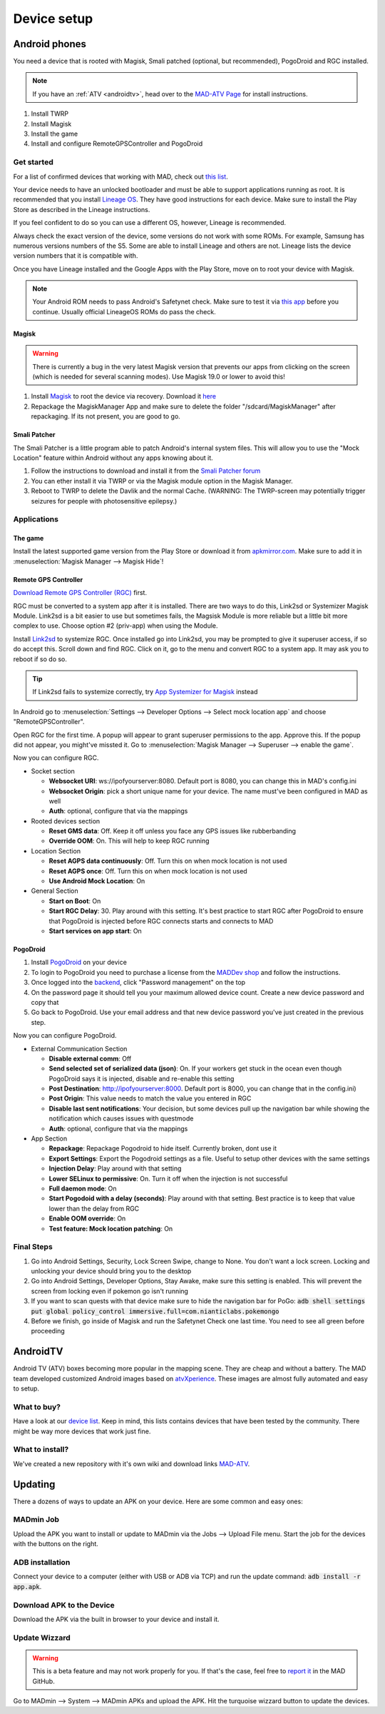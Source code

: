 ============
Device setup
============

Android phones
==============

You need a device that is rooted with Magisk, Smali patched (optional, but recommended), PogoDroid and RGC installed.

.. note:: 
  If you have an :ref:`ATV <androidtv>`, head over to the `MAD-ATV Page <https://github.com/Map-A-Droid/MAD-atv>`_ for install instructions.

#. Install TWRP
#. Install Magisk
#. Install the game
#. Install and configure RemoteGPSController and PogoDroid

Get started
-----------

For a list of confirmed devices that working with MAD, check out `this list <https://github.com/Map-A-Droid/MAD-device-list>`_.

Your device needs to have an unlocked bootloader and must be able to support applications running as root. It is recommended that you install `Lineage OS <https://lineageos.org>`_. They have good instructions for each device. Make sure to install the Play Store as described in the Lineage instructions.

If you feel confident to do so you can use a different OS, however, Lineage is recommended.

Always check the exact version of the device, some versions do not work with some ROMs. For example, Samsung has numerous versions numbers of the S5. Some are able to install Lineage and others are not. Lineage lists the device version numbers that it is compatible with.

Once you have Lineage installed and the Google Apps with the Play Store, move on to root your device with Magisk.

.. note::
  Your Android ROM needs to pass Android's Safetynet check. Make sure to test it via `this app <https://play.google.com/store/apps/details?id=com.scottyab.safetynet.sample>`_ before you continue. Usually official LineageOS ROMs do pass the check.

Magisk
^^^^^^
.. warning::
  There is currently a bug in the very latest Magisk version that prevents our apps from clicking on the screen (which is needed for several scanning modes). Use Magisk 19.0 or lower to avoid this!

#. Install `Magisk <https://www.xda-developers.com/how-to-install-magisk>`_ to root the device via recovery. Download it `here <https://github.com/topjohnwu/Magisk/releases>`_
#. Repackage the MagiskManager App and make sure to delete the folder "/sdcard/MagiskManager" after repackaging. If its not present, you are good to go.

Smali Patcher
^^^^^^^^^^^^^

The Smali Patcher is a little program able to patch Android's internal system files. This will allow you to use the "Mock Location" feature within Android without any apps knowing about it.

#. Follow the instructions to download and install it from the `Smali Patcher forum <https://forum.xda-developers.com/apps/magisk/module-smali-patcher-0-7-t3680053>`_
#. You can ether install it via TWRP or via the Magisk module option in the Magisk Manager.
#. Reboot to TWRP to delete the Davlik and the normal Cache. (WARNING: The TWRP-screen may potentially trigger seizures for people with photosensitive epilepsy.)

Applications
------------

The game
^^^^^^^^

Install the latest supported game version from the Play Store or download it from `apkmirror.com <https://www.apkmirror.com/apk/niantic-inc/pokemon-go/>`_. Make sure to add it in :menuselection:`Magisk Manager --> Magisk Hide`!

Remote GPS Controller
^^^^^^^^^^^^^^^^^^^^^^

`Download Remote GPS Controller (RGC) <https://github.com/Map-A-Droid/MAD/blob/master/APK/RemoteGpsController.apk>`_ first.

RGC must be converted to a system app after it is installed.  There are two ways to do this, Link2sd or Systemizer Magisk Module. Link2sd is a bit easier to use but sometimes fails, the Magsisk Module is more reliable but a little bit more complex to use. Choose option #2 (priv-app) when using the Module.

Install `Link2sd <https://play.google.com/store/apps/details?id=com.buak.Link2SD>`_ to systemize RGC. Once installed go into Link2sd, you may be prompted to give it superuser access, if so do accept this.  Scroll down and find RGC.  Click on it, go to the menu and convert RGC to a system app.  It may ask you to reboot if so do so.

.. tip::
  If Link2sd fails to systemize correctly, try `App Systemizer for Magisk <https://forum.xda-developers.com/apps/magisk/module-app-systemizer-t3477512>`_ instead

In Android go to :menuselection:`Settings --> Developer Options --> Select mock location app` and choose "RemoteGPSController".

Open RGC for the first time. A popup will appear to grant superuser permissions to the app. Approve this. If the popup did not appear, you might've missted it. Go to :menuselection:`Magisk Manager --> Superuser --> enable the game`.

Now you can configure RGC.

.. TODO make this a table?

* Socket section

  * **Websocket URI**: ws://ipofyourserver:8080. Default port is 8080, you can change this in MAD's config.ini
  * **Websocket Origin**: pick a short unique name for your device. The name must've been configured in MAD as well
  * **Auth**: optional, configure that via the mappings

* Rooted devices section

  * **Reset GMS data**: Off. Keep it off unless you face any GPS issues like rubberbanding
  * **Override OOM**: On. This will help to keep RGC running

* Location Section

  * **Reset AGPS data continuously**: Off. Turn this on when mock location is not used
  * **Reset AGPS once**: Off. Turn this on when mock location is not used
  * **Use Android Mock Location**: On

* General Section

  * **Start on Boot**: On
  * **Start RGC Delay**: 30. Play around with this setting. It's best practice to start RGC after PogoDroid to ensure that PogoDroid is injected before RGC connects starts and connects to MAD
  * **Start services on app start**: On

PogoDroid
^^^^^^^^^

#. Install `PogoDroid <https://www.maddev.eu/apk/PogoDroid.apk>`_ on your device
#. To login to PogoDroid you need to purchase a license from the `MADDev shop <https://maddev.eu/>`_ and follow the instructions.
#. Once logged into the `backend <http://auth.maddev.eu/>`_, click "Password management" on the top
#. On the password page it should tell you your maximum allowed device count. Create a new device password and copy that
#. Go back to PogoDroid. Use your email address and that new device password you've just created in the previous step.

Now you can configure PogoDroid.

.. TODO make this a table?

* External Communication Section

  * **Disable external comm**: Off
  * **Send selected set of serialized data (json)**: On. If your workers get stuck in the ocean even though PogoDroid says it is injected, disable and re-enable this setting
  * **Post Destination**: http://ipofyourserver:8000. Default port is 8000, you can change that in the config.ini)
  * **Post Origin**: This value needs to match the value you entered in RGC
  * **Disable last sent notifications**: Your decision, but some devices pull up the navigation bar while showing the notification which causes issues with questmode
  * **Auth**: optional, configure that via the mappings

* App Section

  * **Repackage**: Repackage Pogodroid to hide itself. Currently broken, dont use it
  * **Export Settings**: Export the Pogodroid settings as a file. Useful to setup other devices with the same settings
  * **Injection Delay**: Play around with that setting
  * **Lower SELinux to permissive**: On. Turn it off when the injection is not successful
  * **Full daemon mode**: On
  * **Start Pogodoid with a delay (seconds)**: Play around with that setting. Best practice is to keep that value lower than the delay from RGC
  * **Enable OOM override**: On
  * **Test feature: Mock location patching**: On

Final Steps
-----------

#. Go into Android Settings, Security, Lock Screen Swipe, change to None. You don't want a lock screen. Locking and unlocking your device should bring you to the desktop
#. Go into Android Settings, Developer Options, Stay Awake, make sure this setting is enabled. This will prevent the screen from locking even if pokemon go isn't running
#. If you want to scan quests with that device make sure to hide the navigation bar for PoGo: :code:`adb shell settings put global policy_control immersive.full=com.nianticlabs.pokemongo`
#. Before we finish, go inside of Magisk and run the Safetynet Check one last time. You need to see all green before proceeding

AndroidTV
=========

Android TV (ATV) boxes becoming more popular in the mapping scene. They are cheap and without a battery. The MAD team developed customized Android images based on `atvXperience <https://atvxperience.com>`_. These images are almost fully automated and easy to setup.

What to buy?
-----------------------

Have a look at our `device list <https://github.com/Map-A-Droid/MAD-device-list>`_. Keep in mind, this lists contains devices that have been tested by the community. There might be way more devices that work just fine.

What to install?
-------------------------------------

We've created a new repository with it's own wiki and download links `MAD-ATV <https://github.com/Map-A-Droid/MAD-ATV>`_.


Updating
========

There a dozens of ways to update an APK on your device. Here are some common and easy ones:

MADmin Job
----------

Upload the APK you want to install or update to MADmin via the Jobs --> Upload File menu. Start the job for the devices with the buttons on the right.

ADB installation
----------------

Connect your device to a computer (either with USB or ADB via TCP) and run the update command: :code:`adb install -r app.apk`. 

Download APK to the Device
--------------------------

Download the APK via the built in browser to your device and install it.

Update Wizzard
--------------

.. warning::
 
 This is a beta feature and may not work properly for you. If that's the case, feel free to `report it <https://github.com/Map-A-Droid/MAD/issues/new>`_ in the MAD GitHub.

Go to MADmin --> System --> MADmin APKs and upload the APK. Hit the turquoise wizzard button to update the devices.
